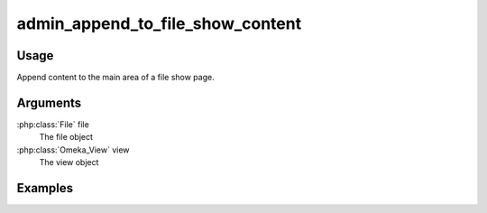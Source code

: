 

#################################
admin_append_to_file_show_content
#################################

*****
Usage
*****

Append content to the main area of a file show page.

*********
Arguments
*********


:php:class:`File` file
    The file object

:php:class:`Omeka_View` view
    The view object



********
Examples
********




